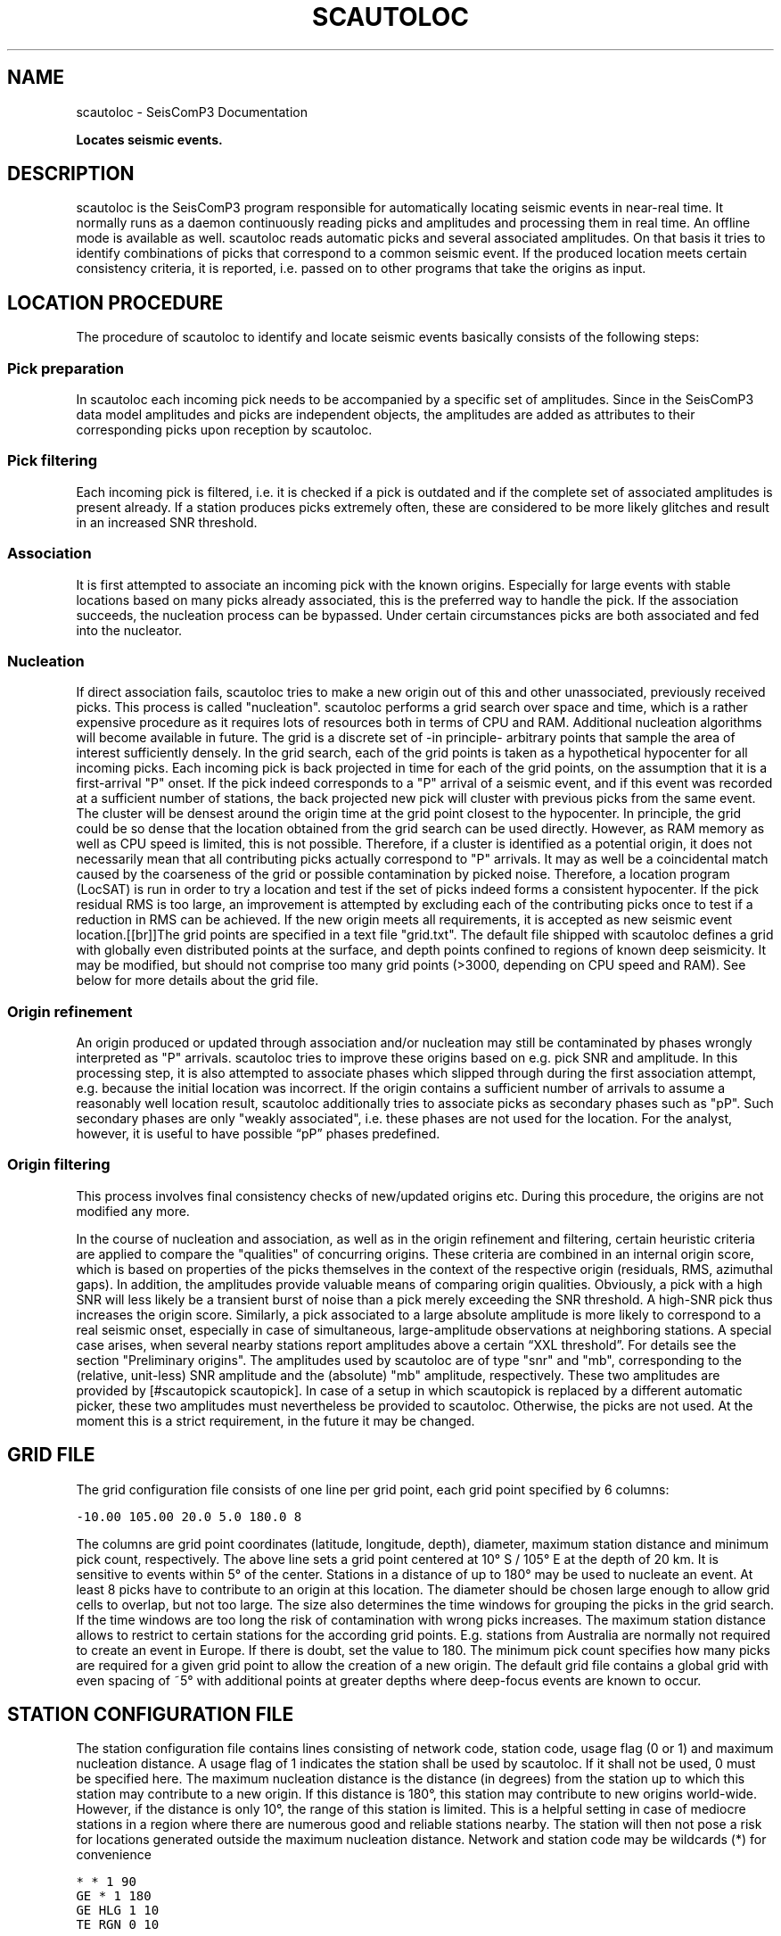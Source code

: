 .TH "SCAUTOLOC" "1" "January 24, 2014" "2014.023" "SeisComP3"
.SH NAME
scautoloc \- SeisComP3 Documentation
.
.nr rst2man-indent-level 0
.
.de1 rstReportMargin
\\$1 \\n[an-margin]
level \\n[rst2man-indent-level]
level margin: \\n[rst2man-indent\\n[rst2man-indent-level]]
-
\\n[rst2man-indent0]
\\n[rst2man-indent1]
\\n[rst2man-indent2]
..
.de1 INDENT
.\" .rstReportMargin pre:
. RS \\$1
. nr rst2man-indent\\n[rst2man-indent-level] \\n[an-margin]
. nr rst2man-indent-level +1
.\" .rstReportMargin post:
..
.de UNINDENT
. RE
.\" indent \\n[an-margin]
.\" old: \\n[rst2man-indent\\n[rst2man-indent-level]]
.nr rst2man-indent-level -1
.\" new: \\n[rst2man-indent\\n[rst2man-indent-level]]
.in \\n[rst2man-indent\\n[rst2man-indent-level]]u
..
.\" Man page generated from reStructeredText.
.
.sp
\fBLocates seismic events.\fP
.SH DESCRIPTION
.sp
scautoloc is the SeisComP3 program responsible for automatically locating
seismic events in near\-real time. It normally runs as a daemon continuously
reading picks and amplitudes and processing them in real time. An offline
mode is available as well. scautoloc reads automatic picks and several
associated amplitudes. On that basis it tries to identify combinations of
picks that correspond to a common seismic event. If the produced location
meets certain consistency criteria, it is reported, i.e. passed on to other
programs that take the origins as input.
.SH LOCATION PROCEDURE
.sp
The procedure of scautoloc to identify and locate seismic events basically
consists of the following steps:
.SS Pick preparation
.sp
In scautoloc each incoming pick needs to be accompanied by a specific set
of amplitudes. Since in the SeisComP3 data model amplitudes and picks are
independent objects, the amplitudes are added as attributes to their
corresponding picks upon reception by scautoloc.
.SS Pick filtering
.sp
Each incoming pick is filtered, i.e. it is checked if a pick is outdated
and if the complete set of associated amplitudes is present already. If
a station produces picks extremely often, these are considered to be more
likely glitches and result in an increased SNR threshold.
.SS Association
.sp
It is first attempted to associate an incoming pick with the known origins.
Especially for large events with stable locations based on many picks already
associated, this is the preferred way to handle the pick. If the association
succeeds, the nucleation process can be bypassed. Under certain circumstances
picks are both associated and fed into the nucleator.
.SS Nucleation
.sp
If direct association fails, scautoloc tries to make a new origin out of this
and other unassociated, previously received picks. This process is called
"nucleation". scautoloc performs a grid search over space and time, which is
a rather expensive procedure as it requires lots of resources both in terms
of CPU and RAM. Additional nucleation algorithms will become available in
future. The grid is a discrete set of \-in principle\- arbitrary points that
sample the area of interest sufficiently densely. In the grid search, each
of the grid points is taken as a hypothetical hypocenter for all incoming
picks. Each incoming pick is back projected in time for each of the grid
points, on the assumption that it is a first\-arrival "P" onset. If the pick
indeed corresponds to a "P" arrival of a seismic event, and if this event was
recorded at a sufficient number of stations, the back projected new pick will
cluster with previous picks from the same event. The cluster will be densest
around the origin time at the grid point closest to the hypocenter. In
principle, the grid could be so dense that the location obtained from the
grid search can be used directly. However, as RAM memory as well as CPU speed
is limited, this is not possible. Therefore, if a cluster is identified as a
potential origin, it does not necessarily mean that all contributing picks
actually correspond to "P" arrivals. It may as well be a coincidental match
caused by the coarseness of the grid or possible contamination by picked noise.
Therefore, a location program (LocSAT) is run in order to try a location and
test if the set of picks indeed forms a consistent hypocenter. If the pick
residual RMS is too large, an improvement is attempted by excluding each of
the contributing picks once to test if a reduction in RMS can be achieved.
If the new origin meets all requirements, it is accepted as new seismic event
location.[[br]]The grid points are specified in a text file "grid.txt".
The default file shipped with scautoloc defines a grid with globally even
distributed points at the surface, and depth points confined to regions of
known deep seismicity. It may be modified, but should not comprise too many
grid points (>3000, depending on CPU speed and RAM). See below for more
details about the grid file.
.SS Origin refinement
.sp
An origin produced or updated through association and/or nucleation may still
be contaminated by phases wrongly interpreted as "P" arrivals. scautoloc
tries to improve these origins based on e.g. pick SNR and amplitude. In this
processing step, it is also attempted to associate phases which slipped through
during the first association attempt, e.g. because the initial location was
incorrect. If the origin contains a sufficient number of arrivals to assume
a reasonably well location result, scautoloc additionally tries to associate
picks as secondary phases such as "pP". Such secondary phases are only "weakly
associated", i.e. these phases are not used for the location. For the analyst,
however, it is useful to have possible “pP” phases predefined.
.SS Origin filtering
.sp
This process involves final consistency checks of new/updated origins etc.
During this procedure, the origins are not modified any more.
.sp
In the course of nucleation and association, as well as in the origin
refinement and filtering, certain heuristic criteria are applied to compare
the "qualities" of concurring origins. These criteria are combined in an
internal origin score, which is based on properties of the picks themselves
in the context of the respective origin (residuals, RMS, azimuthal gaps).
In addition, the amplitudes provide valuable means of comparing origin
qualities. Obviously, a pick with a high SNR will less likely be a transient
burst of noise than a pick merely exceeding the SNR threshold. A high\-SNR
pick thus increases the origin score. Similarly, a pick associated to a large
absolute amplitude is more likely to correspond to a real seismic onset,
especially in case of simultaneous, large\-amplitude observations at neighboring
stations. A special case arises, when several nearby stations report amplitudes
above a certain “XXL threshold”. For details see the section
"Preliminary origins".
The amplitudes used by scautoloc are of type "snr" and "mb", corresponding
to the (relative, unit\-less) SNR amplitude and the (absolute) "mb" amplitude,
respectively. These two amplitudes are provided by [#scautopick scautopick].
In case of a setup in which scautopick is replaced by a different automatic
picker, these two amplitudes must nevertheless be provided to scautoloc.
Otherwise, the picks are not used. At the moment this is a strict requirement,
in the future it may be changed.
.SH GRID FILE
.sp
The grid configuration file consists of one line per grid point, each grid
point specified by 6 columns:
.sp
.nf
.ft C
\-10.00 105.00 20.0 5.0 180.0 8
.ft P
.fi
.sp
The columns are grid point coordinates (latitude, longitude, depth), diameter,
maximum station distance and minimum pick count, respectively. The above line
sets a grid point centered at 10° S / 105° E at the depth of 20 km. It is
sensitive to events within 5° of the center. Stations in a distance of up
to 180° may be used to nucleate an event. At least 8 picks have to contribute
to an origin at this location. The diameter should be chosen large enough to
allow grid cells to overlap, but not too large. The size also determines the
time windows for grouping the picks in the grid search. If the time windows
are too long the risk of contamination with wrong picks increases. The maximum
station distance allows to restrict to certain stations for the according grid
points. E.g. stations from Australia are normally not required to create an
event in Europe. If there is doubt, set the value to 180. The minimum pick
count specifies how many picks are required for a given grid point to allow
the creation of a new origin. The default grid file contains a global grid
with even spacing of ~5° with additional points at greater depths where
deep\-focus events are known to occur.
.SH STATION CONFIGURATION FILE
.sp
The station configuration file contains lines consisting of network code,
station code, usage flag (0 or 1) and maximum nucleation distance. A usage
flag of 1 indicates the station shall be used by scautoloc. If it shall not
be used, 0 must be specified here. The maximum nucleation distance is the
distance (in degrees) from the station up to which this station may contribute
to a new origin. If this distance is 180°, this station may contribute to new
origins world\-wide. However, if the distance is only 10°, the range of this
station is limited. This is a helpful setting in case of mediocre stations
in a region where there are numerous good and reliable stations nearby. The
station will then not pose a risk for locations generated outside the maximum
nucleation distance. Network and station code may be wildcards (*) for
convenience
.sp
.nf
.ft C
* * 1 90
GE * 1 180
GE HLG 1 10
TE RGN 0 10
.ft P
.fi
.sp
The example above means that all stations from all networks by default can
create new events within 90°. The GE stations can create events at any distance,
except for the rather noisy station HLG in the network GE, which is restricted
to 10°. By setting the 3rd column to 0, TE RGN is ignored by scautoloc.
.SH PRELIMINARY ORIGINS
.sp
Usually, scautoloc will not report origins with less than a certain
number of defining phases (specified by autoloc.minPhaseCount),
typically 6\-8 phases, with 6 being the absolute minimum.  However,
in case of potentially dangerous events, it may be desirable to
receive "heads up" alert prior to reaching the minimum phase count,
especially in a tsunami warning context. If very large amplitudes
are registered at a sufficient number of stations, it is possible to
produce preliminary origins (hereafter called \fI\%~@~XXL\fP events~@~])
based on less than 6 picks.[[br]]Prerequisite is that all these
picks have extraordinary large amplitudes and SNR and lie within a
relatively small region. Such picks are hereafter called “XXL
picks”. A pick is internally tagged as “XXL pick” if its
amplitude exceeds a certain threshold (specified by
autoloc.thresholdXXL) and has a SNR > 8. For larger SNR picks with
smaller amplitude can reach the XXL tag, because it is justified to
treat a large\-SNR pick as XXL pick even if its amplitude is somewhat
below the XXL amplitude threshold. The XXL criterion should be
judged as workaround to identify picks which justify the nucleation
of preliminary origins.
.SH LOGGING
.sp
scautoloc produces two kinds of log files: a normal application log file
containing the processing and location history and an optional pick log.
The pick log contains all received picks with associated amplitudes in a
simple text file, one entry per line. This pick log should always be active
as it allows pick playback for trouble shooting and optimization of scautoloc.
If something did not work as expected, playing back the pick log will provide
a useful way to find the source of the problem without the need of processing
the raw waveforms again. The application log file contains miscellaneous
information in variable format. The format of the entries may change anytime,
so no downstream application should ever depend on it. There are some special
lines, however. These contain certain keywords that allow convenient filtering
of the most important information using grep. These keywords are NEW, UPD and
OUT, for a new, updated and output origin, respectively. They can be used like:
.sp
.nf
.ft C
grep \(aq\e(NEW\e\-\-\-UPD\e\-\-\-OUT\e)\(aq ~/.seiscomp3/log/scautoloc.log
.ft P
.fi
.sp
This will extract all lines containing the above keywords, providing a very
simple (and primitive) origin history.
.SH PUBLICATION INTERVAL
.sp
In principle, scautoloc produces a new solution (origin) after each processed
pick. This is desirable at an early stage of an event, when every additional
information may lead to significant improvements. A consolidated solution,
consisting of many (dozens) of picks, on the other hand may not always benefit
greatly from additional picks that usually originate from large distances.
Updates after each pick are therefore unnecessary. It is possible to control
the time interval between subsequent origins reported by scautoloc. The time
interval is a linear function of the number of picks:
.sp
.nf
.ft C
Δt = aN + b
.ft P
.fi
.sp
Setting a = b = 0, then Δt is always zero, meaning there is never a delay in
sending new solutions. This is not desirable. Setting a = 0.5, each pick will
increase the time interval until the next solution will be sent by 0.5s. This
means that scautoloc will wait 10 seconds after an origin with 20 picks is sent.
.SH HOUSEKEEPING
.sp
scautoloc keeps objects in memory only for a certain amount of time. This time
span is specified in seconds in autoloc.maxAge. The default value is 21600
seconds (6 hours). After this time, unassociated picks expire. Newly arriving
picks older than that (e.g. in the case of high data latencies) are ignored.
Origins will live slightly longer, including the picks associated to them.
In a setup where many stations have considerable latencies, e.g. dialup
stations, the expiration time should be chosen long enough to accommodate
late picks. On the other hand, the memory usage for large networks may be a
concern as well. scautoloc periodically cleans up its memory from expired
objects. The time interval between subsequent housekeepings is specified in
autoloc.cleanupInterval in seconds.
.SH TEST MODE
.sp
In the test mode, scautoloc connects to a messaging server as usual and
receives picks and amplitudes from there, but no results are sent back to
the server. Log files are written as usual. This mode can be used to test
new parameter settings before implementation in the real\-time system. It also
provides a simple way to log picks from a real\-time system to the pick log.
.SH OFFLINE MODE
.sp
scautoloc normally runs as a daemon in the background, continuously reading
picks and amplitudes and processing them in real time. However, scautoloc
may also be operated in offline mode. This is useful for debugging. Offline
mode is activated by setting autoloc.offline to true or by adding the
parameter \-\-offline to the command line. When operated in offline mode,
scautoloc will connect neither to the messaging nor to the database. Instead,
it reads picks in the pick file format from standard input. Example for
entries in a pick file:
.sp
.nf
.ft C
2008\-09\-25 00:20:16.6 SK LIKS EH __ 4.6 196.953 1.1 A [id]
2008\-09\-25 00:20:33.5 SJ BEO BH __ 3.0 479.042 0.9 A [id]
2008\-09\-25 00:21:00.1 CX MNMCX BH __ 21.0 407.358 0.7 A [id]
2008\-09\-25 00:21:02.7 CX HMBCX BH __ 14.7 495.533 0.5 A [id]
2008\-09\-24 20:53:59.9 IA KLI BH __ 3.2 143.752 0.6 A [id]
2008\-09\-25 00:21:04.5 CX PSGCX BH __ 7.1 258.407 0.6 A [id]
2008\-09\-25 00:21:09.5 CX PB01 BH __ 10.1 139.058 0.6 A [id]
2008\-09\-25 00:21:24.0 NU ACON SH __ 4.9 152.910 0.6 A [id]
2008\-09\-25 00:22:09.0 CX PB04 BH __ 9.0 305.960 0.6 A [id]
2008\-09\-25 00:19:13.1 GE BKNI BH __ 3.3 100.523 0.5 A [id]
2008\-09\-25 00:23:47.6 RO IAS BH __ 3.1 206.656 0.3 A [id]
2008\-09\-25 00:09:12.8 GE JAGI BH __ 31.9 1015.304 0.8 A [id]
2008\-09\-25 00:25:10.7 SJ BEO BH __ 3.4 546.364 1.1 A [id]
.ft P
.fi
.sp
where [id] is a placeholder for the real pick id which has been omitted in this
example.
.IP Note
In the above example some of the picks are not in right order of
time because of data latencies. In offline mode scautoloc will not connect to
the database, in consequence the station coordinates cannot be read from the
database and thus have to be supplied via a file. The station coordinates file
has a simple format with one line per entry, consisting of 5 columns: network
code, station code, latitude, longitude, elevation (in meters), e.g.,
.sp
.nf
.ft C
GE APE 37.0689 25.5306 620.0
GE BANI \-4.5330 129.9000 0.0
GE BKB \-1.2558 116.9155 0.0
GE BKNI 0.3500 101.0333 0.0
GE BOAB 12.4493 \-85.6659 381.0
GE CART 37.5868 \-1.0012 65.0
GE CEU 35.8987 \-5.3731 320.0
GE CISI \-7.5557 107.8153 0.0
.ft P
.fi
.RE
.sp
The location of this file is specified in autoloc.stationLocations or on the
command line using \-\-station\-locations
.SH HOW TO MAKE AUTOPICK AND AUTOLOC WORK TOGETHER
.sp
The two main programs in the automatic event detection and location processing
chain, scautopick and scautoloc, only work together if the information needed
by scautoloc can be supplied by scautopick. This document explains current
implicit dependencies between these two utilities and is meant as a guide
especially for those who plan to modify or replace one or both of these
utilities by own developments.
.sp
Both scautopick and scautoloc are subject to ongoing developments.
The explanation given below can therefore only be considered a hint, but not
a standard.
.SS Picks
.sp
The data scautoloc works with are primarily seismic phase picks. In addition,
certain amplitudes are used as a kind of quality criterion for the pick, allowing
picks with a higher absolute amplitude or signal\-to\-noise ratio to be given
priority in the processing over weak low\-quality picks.
.sp
Currently scautoloc only processes automatic, 1st\-arrival P picks. Furthermore,
in the current version of scautopick only P picks are produced anyway. It can
therefore be safely assumed by scautoloc that any automatic pick is a P pick
that either has a phaseHint attribute explicitly stating "P" ot the phaseHint
attribute left empty. Automatic picks with a phaseHint other than "P" as well
as any picks not tagged as automatic are currently ignored. It is thus highly
recommended to always set the phaseHint attribute with the appropriate phase
name. There is no restriction regarding the choice of the publicID of the pick.
.sp
Optionally scautoloc performance may be improved by processing certain
amplitudes accompanying the picks. Two kinds of amplitudes may be used together
.INDENT 0.0
.IP \(bu 2
an absolute amplitude like the one used for calculation of the magnitude "mb"
.IP \(bu 2
relative amplitude like the dimension\-less signal\-to\-noise ratio amplitude "snr"
.UNINDENT
.sp
Neither amplitude is used for magnitude computation by scautoloc. The default
amplitude types used by scautoloc are of type "mb" and "snr". These defaults
can be overridden in scautoloc.cfg:
.sp
.nf
.ft C
autoloc.amplTypeSNR = snr
autoloc.amplTypeAbs = mb
.ft P
.fi
.sp
If for instance an alternate picker implementation doesn\(aqt produce "mb"\-type
absolute amplitude but e.g. "xy", then autoloc.amplTypeAbs needs to be set to
"xy" to have them recognized by scautoloc.
.sp
Currently there \fBmust\fP be an absolute and a relative amplitude for every pick.
However, this requirement will be relaxed in a future version. But currently
scautoloc will always wait until both amplitude have arrived, which results
in an overall processing delay, corresponding to the usually delayed availability
of amplitudes with respect to the corresponding pick. The default absolute
amplitude "mb", for instance, takes a hard\-coded 30\-seconds time interval to
be computed. This length of data thus has to be waited for, plus a little
extra because of the size of the MiniSEED records. An alternate picker
implementation could produce a different absolute\-amplitude type than "mb".
That amplitude might be based on a different filter pass band and much shorter
time window than the default "mb" amplitude, thus allowing a significantly
improved processing speed. The choice of amplitude type and time window greatly
depends on the network. For a regional or even global network the 30\-seconds
processing delay won\(aqt play a role, and we need the mb amplitude anyway. Here
the delay of solutions produced by scautoloc is mostly controlled by the seismic
traveltimes. Not so in case of a local or small\-regional network, where the
mb\-type amplitude is of limited value and where a meaningful absolute amplitude
might well be produced with just a second of data and at higher frequencies.
Currently this isn\(aqt possible with scautopick but this issue will be addressed
in a future version.
.SH CONFIGURATION
.nf
\fBetc/defaults/global.cfg\fP
\fBetc/defaults/scautoloc.cfg\fP
\fBetc/global.cfg\fP
\fBetc/scautoloc.cfg\fP
\fB~/.seiscomp3/global.cfg\fP
\fB~/.seiscomp3/scautoloc.cfg\fP
.fi
.sp
.sp
scautoloc inherits \fIglobal options\fP.
.INDENT 0.0
.TP
.B locator.defaultDepth
Type: \fIdouble\fP
.sp
For each location, scautoloc performs checks to test if the
depth estimate is reliable. If the same location quality
(e.g. pick RMS) can be achieved while fixing the depth to
the default depth, the latter is used. This is most often
the case for shallow events with essentially no depth
resolution.
Default is \fB10\fP.
.UNINDENT
.INDENT 0.0
.TP
.B locator.minimumDepth
Type: \fIdouble\fP
.sp
The locator might converge at a depth of 0 or even negative
depths. This is usually not desired, as 0 km might be
interpreted as indicative of e.g. a quarry blast or another
explosive source. In the case of "too shallow" locations the
minimum depth will be used.
.sp
Note that the minimum depth can also be configured in scolv,
possibly to a different value.
Default is \fB5\fP.
.UNINDENT
.INDENT 0.0
.TP
.B autoloc.maxRMS
Type: \fIdouble\fP
.sp
Max. permissible RMS for a location to be reported.
Default is \fB3.5\fP.
.UNINDENT
.INDENT 0.0
.TP
.B autoloc.maxResidual
Type: \fIdouble\fP
.sp
Max. individual residual (unweighted) for a pick to be used
in locationMax. permissible RMS for a location to be reported.
Default is \fB7.0\fP.
.UNINDENT
.INDENT 0.0
.TP
.B autoloc.maxSGAP
Type: \fIdouble\fP
.sp
Max. secondary azimuth gap for an origin to be reported by.
Default is 360 degrees, i.e. no restriction based on this parameter.
Default is \fB360\fP.
.UNINDENT
.INDENT 0.0
.TP
.B autoloc.maxStationDistance
Type: \fIdouble\fP
.sp
Stations outside the maximum distance range are ignored.
Default is \fB180\fP.
.UNINDENT
.INDENT 0.0
.TP
.B autoloc.minPhaseCount
Type: \fIinteger\fP
.sp
Minimum number of phases.
Default is \fB6\fP.
.UNINDENT
.INDENT 0.0
.TP
.B autoloc.minStaCountIgnorePKP
Type: \fIinteger\fP
.sp
If the station count for stations at < 105 degrees distance
exceeds this number, no picks at > 105 degrees will be
used in location. They will be loosely associated, though.
Default is \fB30\fP.
.UNINDENT
.INDENT 0.0
.TP
.B autoloc.cleanupInterval
Type: \fIinteger\fP
.sp
Clean\-up interval for removing old/unused objects.
Default is \fB3600\fP.
.UNINDENT
.INDENT 0.0
.TP
.B autoloc.maxAge
Type: \fIinteger\fP
.sp
Max. age for objects kept in memory.
Default is \fB21600\fP.
.UNINDENT
.INDENT 0.0
.TP
.B autoloc.wakeupInterval
Type: \fIinteger\fP
.sp
Don\(gat change.
Default is \fB5\fP.
.UNINDENT
.INDENT 0.0
.TP
.B autoloc.adoptManualDepth
Type: \fIboolean\fP
.sp
If set to true, autoloc adopts a depth from a manual origin. If false,
autoloc may set a default depth (autoloc.defaultDepth).
Default is \fBtrue\fP.
.UNINDENT
.INDENT 0.0
.TP
.B autoloc.amplTypeAbs
Type: \fIstring\fP
.sp
If this string is non\-empty, an amplitude obtained from an amplitude
object is used by ... . If this string is "mb", a period
obtained from the amplitude object is also used; if it has some other
value, then 1 [units?] is used. If this string is empty, then the amplitude
is set to 0.5 * thresholdXXL, and 1 [units?] is used for the period.
Default is \fBmb\fP.
.UNINDENT
.INDENT 0.0
.TP
.B autoloc.amplTypeSNR
Type: \fIstring\fP
.sp
If this string is non\-empty, it is used to obtain a pick SNR from an
amplitude object. If it is empty, the pick SNR is 10.
Default is \fBsnr\fP.
.UNINDENT
.INDENT 0.0
.TP
.B autoloc.publicationIntervalTimeSlope
Type: \fIdouble\fP
.sp
This is the parameter "a" in the equation Δt = aN + b
for the time interval between origin updates.
.UNINDENT
.INDENT 0.0
.TP
.B autoloc.publicationIntervalTimeIntercept
Type: \fIdouble\fP
.sp
This is the parameter "b" in the above mentioned equation
for the update interval Δt.
.UNINDENT
.INDENT 0.0
.TP
.B autoloc.grid
Type: \fIstring\fP
.sp
Location of autoloc grid file.
Default is \fB@DATADIR@/scautoloc/grid.conf\fP.
.UNINDENT
.INDENT 0.0
.TP
.B autoloc.stationConfig
Type: \fIstring\fP
.sp
Location of autoloc stations config file.
Default is \fB@DATADIR@/scautoloc/station.conf\fP.
.UNINDENT
.INDENT 0.0
.TP
.B autoloc.pickLog
Type: \fIstring\fP
.sp
Location of autoloc stations config file.
Default is \fB@LOGDIR@/autoloc\-picklog\fP.
.UNINDENT
.INDENT 0.0
.TP
.B autoloc.useManualOrigins
Type: \fIboolean\fP
.sp
If set to true, scautoloc will listen for manual origins. Manual picks and pick
weights will be adopted from the manual origin and the processing continues with these.
Origins produced this way by adding incoming automatic picks are nevertheless marked as
automatic origins. But they may contain manual picks (even pP and S picks).
.sp
Note that in order to listen to manual origins, make sure to add the LOCATION group to
connection.subscriptions!
.sp
This is an experimental feature relevant only for large regional and global networks,
where interaction by the analyst is expected already before the event is over.
Default is \fBfalse\fP.
.UNINDENT
.INDENT 0.0
.TP
.B autoloc.locator.profile
Type: \fIstring\fP
.sp
The locator profile to use.
Default is \fBiasp91\fP.
.UNINDENT
.INDENT 0.0
.TP
.B autoloc.xxl.enable
Type: \fIboolean\fP
.sp
Arrivals with exceptionally large amplitudes may be flagged as XXL,
allowing (in future) faster, preliminary "heads\-up" alerts.
.sp
This option enables the feature.
Default is \fBfalse\fP.
.UNINDENT
.INDENT 0.0
.TP
.B autoloc.xxl.minAmplitude
Type: \fIdouble\fP
.sp
Minimum amplitude for a pick to be flagged as XXL. NOTE that
BOTH minAmplitude and minSNR need to be exceeded!
Default is \fB10000\fP.
.UNINDENT
.INDENT 0.0
.TP
.B autoloc.xxl.minSNR
Type: \fIdouble\fP
.sp
Minimum SNR for a pick to be flagged as XXL. NOTE that
BOTH minAmplitude and minSNR need to be exceeded!
Default is \fB8\fP.
.UNINDENT
.INDENT 0.0
.TP
.B autoloc.xxl.minPhaseCount
Type: \fIinteger\fP
.sp
Minimum number of XXL phases. Currently the minimum
possible value is 4.
Default is \fB4\fP.
.UNINDENT
.INDENT 0.0
.TP
.B autoloc.xxl.maxStationDistance
Type: \fIdouble\fP
.sp
XXL picks from stations beyond maxDistanceXXL are ignored.
Default is \fB10\fP.
.UNINDENT
.INDENT 0.0
.TP
.B autoloc.xxl.maxDepth
Type: \fIdouble\fP
.sp
Only up to this depth XXL preliminary origins may be created.
Default is \fB100\fP.
.UNINDENT
.SH COMMAND-LINE
.SS Generic
.INDENT 0.0
.TP
.B \-h, \-\-help
show help message.
.UNINDENT
.INDENT 0.0
.TP
.B \-V, \-\-version
show version information
.UNINDENT
.INDENT 0.0
.TP
.B \-\-config\-file arg
Use alternative configuration file. When this option is used
the loading of all stages is disabled. Only the given configuration
file is parsed and used. To use another name for the configuration
create a symbolic link of the application or copy it, eg scautopick \-> scautopick2.
.UNINDENT
.INDENT 0.0
.TP
.B \-\-plugins arg
Load given plugins.
.UNINDENT
.INDENT 0.0
.TP
.B \-D, \-\-daemon
Run as daemon. This means the application will fork itself and
doesn\(aqt need to be started with &.
.UNINDENT
.INDENT 0.0
.TP
.B \-\-auto\-shutdown arg
Enable/disable self\-shutdown because a master module shutdown. This only
works when messaging is enabled and the master module sends a shutdown
message (enabled with \-\-start\-stop\-msg for the master module).
.UNINDENT
.INDENT 0.0
.TP
.B \-\-shutdown\-master\-module arg
Sets the name of the master\-module used for auto\-shutdown. This
is the application name of the module actually started. If symlinks
are used then it is the name of the symlinked application.
.UNINDENT
.INDENT 0.0
.TP
.B \-\-shutdown\-master\-username arg
Sets the name of the master\-username of the messaging used for
auto\-shutdown. If "shutdown\-master\-module" is given as well this
parameter is ignored.
.UNINDENT
.SS Verbosity
.INDENT 0.0
.TP
.B \-\-verbosity arg
Verbosity level [0..4]. 0:quiet, 1:error, 2:warning, 3:info, 4:debug
.UNINDENT
.INDENT 0.0
.TP
.B \-v, \-\-v
Increase verbosity level (may be repeated, eg. \-vv)
.UNINDENT
.INDENT 0.0
.TP
.B \-q, \-\-quiet
Quiet mode: no logging output
.UNINDENT
.INDENT 0.0
.TP
.B \-\-component arg
Limits the logging to a certain component. This option can be given more than once.
.UNINDENT
.INDENT 0.0
.TP
.B \-s, \-\-syslog
Use syslog logging back end. The output usually goes to /var/lib/messages.
.UNINDENT
.INDENT 0.0
.TP
.B \-l, \-\-lockfile arg
Path to lock file.
.UNINDENT
.INDENT 0.0
.TP
.B \-\-console arg
Send log output to stdout.
.UNINDENT
.INDENT 0.0
.TP
.B \-\-debug
Debug mode: \-\-verbosity=4 \-\-console=1
.UNINDENT
.INDENT 0.0
.TP
.B \-\-log\-file arg
Use alternative log file.
.UNINDENT
.SS Messaging
.INDENT 0.0
.TP
.B \-u, \-\-user arg
Overrides configuration parameter \fBconnection.username\fP.
.UNINDENT
.INDENT 0.0
.TP
.B \-H, \-\-host arg
Overrides configuration parameter \fBconnection.server\fP.
.UNINDENT
.INDENT 0.0
.TP
.B \-t, \-\-timeout arg
Overrides configuration parameter \fBconnection.timeout\fP.
.UNINDENT
.INDENT 0.0
.TP
.B \-g, \-\-primary\-group arg
Overrides configuration parameter \fBconnection.primaryGroup\fP.
.UNINDENT
.INDENT 0.0
.TP
.B \-S, \-\-subscribe\-group arg
A group to subscribe to. This option can be given more than once.
.UNINDENT
.INDENT 0.0
.TP
.B \-\-encoding arg
Overrides configuration parameter \fBconnection.encoding\fP.
.UNINDENT
.INDENT 0.0
.TP
.B \-\-start\-stop\-msg arg
Sets sending of a start\- and a stop message.
.UNINDENT
.SS Database
.INDENT 0.0
.TP
.B \-\-db\-driver\-list
List all supported database drivers.
.UNINDENT
.INDENT 0.0
.TP
.B \-d, \-\-database arg
The database connection string, format: \fI\%service://user:pwd@host/database\fP.
"service" is the name of the database driver which can be
queried with "\-\-db\-driver\-list".
.UNINDENT
.INDENT 0.0
.TP
.B \-\-config\-module arg
The configmodule to use.
.UNINDENT
.INDENT 0.0
.TP
.B \-\-inventory\-db arg
Load the inventory from the given database or file, format: [\fI\%service://]location\fP
.UNINDENT
.INDENT 0.0
.TP
.B \-\-db\-disable
Do not use the database at all
.UNINDENT
.SS Mode
.INDENT 0.0
.TP
.B \-\-test
Do not send any object
.UNINDENT
.INDENT 0.0
.TP
.B \-\-offline
Do not connect to a messaging server. Instead a
station\-locations.conf file can be provided. This implies
\-\-test and \-\-playback
.UNINDENT
.INDENT 0.0
.TP
.B \-\-playback
Flush origins immediately without delay
.UNINDENT
.SS Settings
.INDENT 0.0
.TP
.B \-\-station\-locations arg
The station\-locations.conf file to use when in
offline mode. If no file is given the database is used.
.UNINDENT
.INDENT 0.0
.TP
.B \-\-station\-config arg
The station.conf file
.UNINDENT
.INDENT 0.0
.TP
.B \-\-pick\-log arg
The pick log file
.UNINDENT
.INDENT 0.0
.TP
.B \-\-grid arg
The grid.conf file to use
.UNINDENT
.INDENT 0.0
.TP
.B \-\-default\-depth arg
.UNINDENT
.INDENT 0.0
.TP
.B \-\-max\-sgap arg
.UNINDENT
.INDENT 0.0
.TP
.B \-\-max\-rms arg
.UNINDENT
.INDENT 0.0
.TP
.B \-\-max\-residual arg
.UNINDENT
.INDENT 0.0
.TP
.B \-\-max\-station\-distance arg
Maximum distance of stations to be used
.UNINDENT
.INDENT 0.0
.TP
.B \-\-max\-nucleation\-distance\-default arg
Default maximum distance of stations to be used for nucleating new origins.
.UNINDENT
.INDENT 0.0
.TP
.B \-\-min\-pick\-affinity arg
.UNINDENT
.INDENT 0.0
.TP
.B \-\-min\-phase\-count arg
Minimum number of picks for an origin to be reported.
.UNINDENT
.INDENT 0.0
.TP
.B \-\-min\-score arg
Minimum score for an origin to be reported
.UNINDENT
.INDENT 0.0
.TP
.B \-\-min\-pick\-snr arg
Minimum SNR for a pick to be processed
.UNINDENT
.INDENT 0.0
.TP
.B \-\-threshold\-xxl arg
An amplitude exceeding this threshold will flag the pick as XXL
.UNINDENT
.INDENT 0.0
.TP
.B \-\-min\-phase\-count\-xxl arg
Minimum number of picks for an XXL origin to be reported
.UNINDENT
.INDENT 0.0
.TP
.B \-\-max\-distance\-xxl arg
.UNINDENT
.INDENT 0.0
.TP
.B \-\-min\-sta\-count\-ignore\-pkp arg
Minimum station count for which we ignore PKP phases
.UNINDENT
.INDENT 0.0
.TP
.B \-\-min\-score\-bypass\-nucleator arg
Minimum score at which the nucleator is bypassed
.UNINDENT
.INDENT 0.0
.TP
.B \-\-keep\-events\-timespan arg
The timespan to keep historical events
.UNINDENT
.INDENT 0.0
.TP
.B \-\-cleanup\-interval arg
The object cleanup interval in seconds
.UNINDENT
.INDENT 0.0
.TP
.B \-\-max\-age arg
During cleanup all objects older than maxAge (in seconds)
are removed (maxAge == 0 => disable cleanup)
.UNINDENT
.INDENT 0.0
.TP
.B \-\-wakeup\-interval arg
The interval in seconds to check pending operations
.UNINDENT
.INDENT 0.0
.TP
.B \-\-dynamic\-pick\-threshold\-interval arg
The interval in seconds in which to check for extraordinarily
high pick activity, resulting in a dynamically increased
pick threshold
.UNINDENT
.SH AUTHOR
GFZ Potsdam
.SH COPYRIGHT
2014, GFZ Potsdam, gempa GmbH
.\" Generated by docutils manpage writer.
.\" 
.
